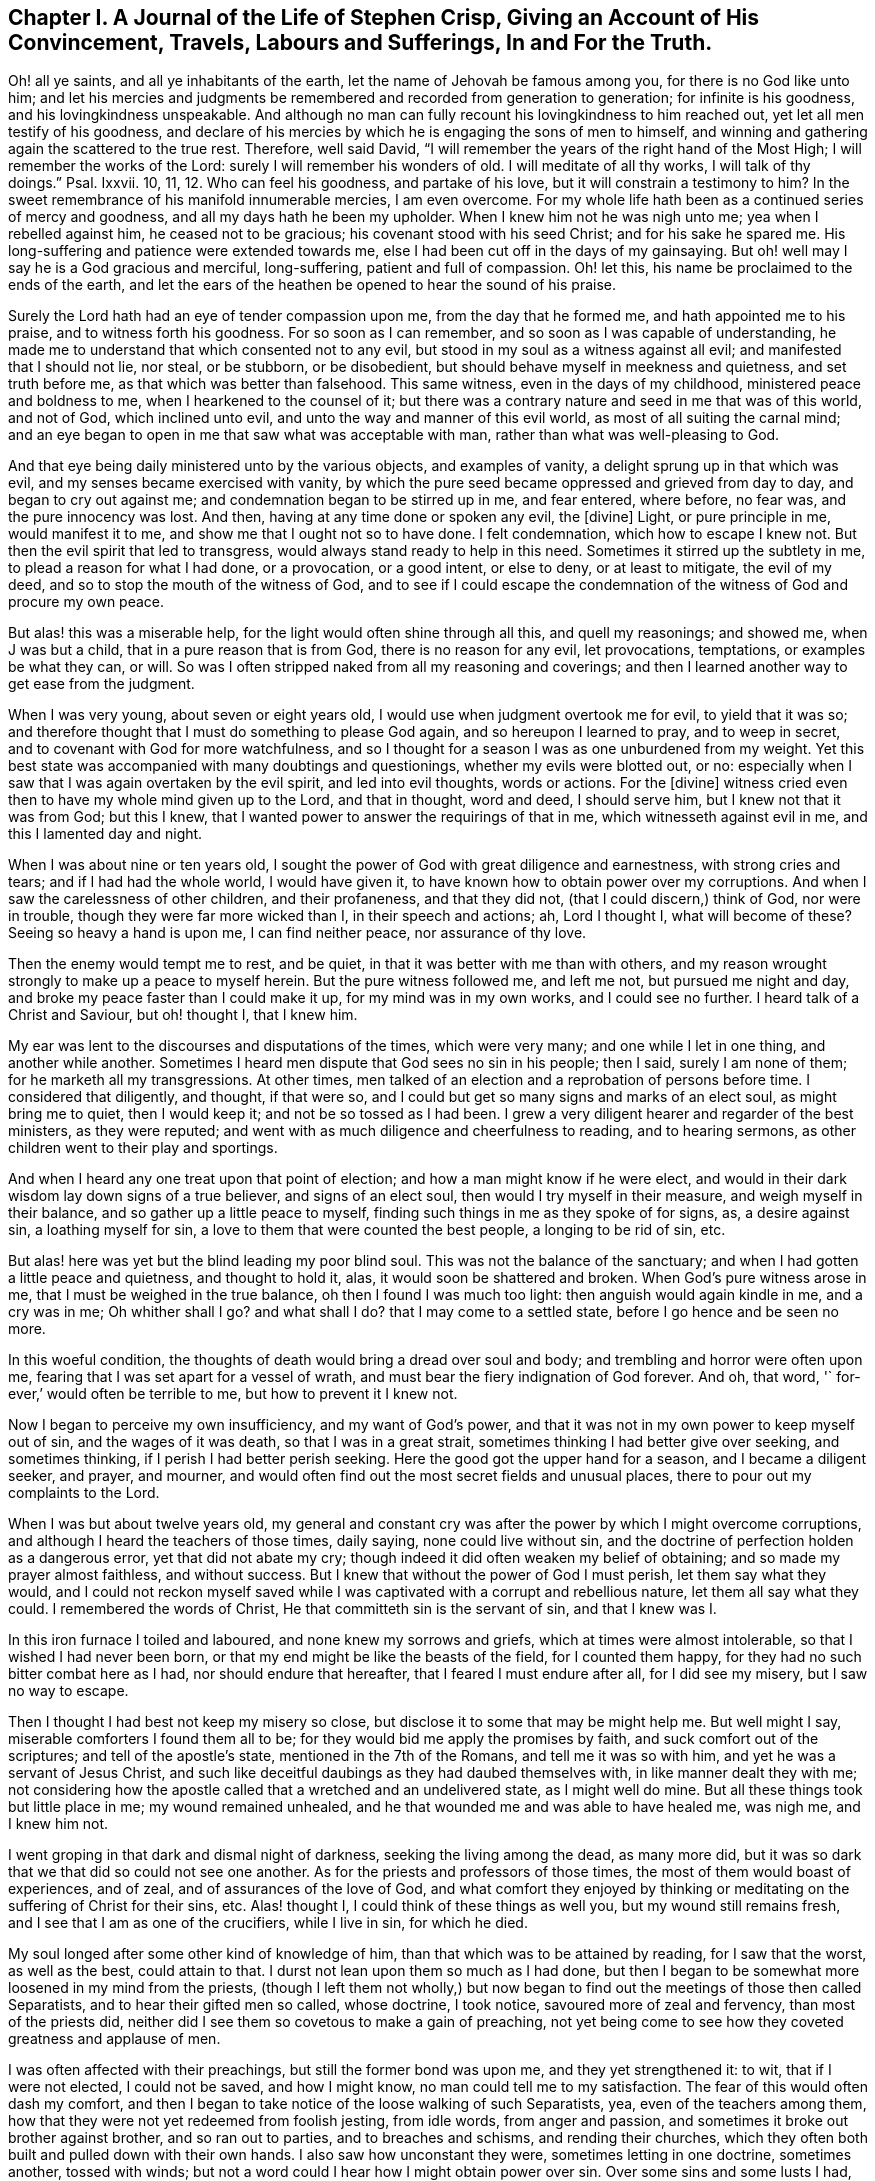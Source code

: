 == Chapter I. A Journal of the Life of Stephen Crisp, Giving an Account of His Convincement, Travels, Labours and Sufferings, In and For the Truth.

Oh! all ye saints, and all ye inhabitants of the earth,
let the name of Jehovah be famous among you, for there is no God like unto him;
and let his mercies and judgments be remembered and recorded from generation to generation;
for infinite is his goodness, and his lovingkindness unspeakable.
And although no man can fully recount his lovingkindness to him reached out,
yet let all men testify of his goodness,
and declare of his mercies by which he is engaging the sons of men to himself,
and winning and gathering again the scattered to the true rest.
Therefore, well said David,
"`I will remember the years of the right hand of the Most High;
I will remember the works of the Lord: surely I will remember his wonders of old.
I will meditate of all thy works, I will talk of thy doings.`"
Psal.
Ixxvii.
10, 11, 12. Who can feel his goodness, and partake of his love,
but it will constrain a testimony to him?
In the sweet remembrance of his manifold innumerable mercies, I am even overcome.
For my whole life hath been as a continued series of mercy and goodness,
and all my days hath he been my upholder.
When I knew him not he was nigh unto me; yea when I rebelled against him,
he ceased not to be gracious; his covenant stood with his seed Christ;
and for his sake he spared me.
His long-suffering and patience were extended towards me,
else I had been cut off in the days of my gainsaying.
But oh! well may I say he is a God gracious and merciful, long-suffering,
patient and full of compassion.
Oh! let this, his name be proclaimed to the ends of the earth,
and let the ears of the heathen be opened to hear the sound of his praise.

Surely the Lord hath had an eye of tender compassion upon me,
from the day that he formed me, and hath appointed me to his praise,
and to witness forth his goodness.
For so soon as I can remember, and so soon as I was capable of understanding,
he made me to understand that which consented not to any evil,
but stood in my soul as a witness against all evil; and manifested that I should not lie,
nor steal, or be stubborn, or be disobedient,
but should behave myself in meekness and quietness, and set truth before me,
as that which was better than falsehood.
This same witness, even in the days of my childhood, ministered peace and boldness to me,
when I hearkened to the counsel of it;
but there was a contrary nature and seed in me that was of this world, and not of God,
which inclined unto evil, and unto the way and manner of this evil world,
as most of all suiting the carnal mind;
and an eye began to open in me that saw what was acceptable with man,
rather than what was well-pleasing to God.

And that eye being daily ministered unto by the various objects, and examples of vanity,
a delight sprung up in that which was evil, and my senses became exercised with vanity,
by which the pure seed became oppressed and grieved from day to day,
and began to cry out against me; and condemnation began to be stirred up in me,
and fear entered, where before, no fear was, and the pure innocency was lost.
And then, having at any time done or spoken any evil, the +++[+++divine]
Light, or pure principle in me, would manifest it to me,
and show me that I ought not so to have done.
I felt condemnation, which how to escape I knew not.
But then the evil spirit that led to transgress,
would always stand ready to help in this need.
Sometimes it stirred up the subtlety in me, to plead a reason for what I had done,
or a provocation, or a good intent, or else to deny, or at least to mitigate,
the evil of my deed, and so to stop the mouth of the witness of God,
and to see if I could escape the condemnation of
the witness of God and procure my own peace.

But alas! this was a miserable help, for the light would often shine through all this,
and quell my reasonings; and showed me, when J was but a child,
that in a pure reason that is from God, there is no reason for any evil,
let provocations, temptations, or examples be what they can, or will.
So was I often stripped naked from all my reasoning and coverings;
and then I learned another way to get ease from the judgment.

When I was very young, about seven or eight years old,
I would use when judgment overtook me for evil, to yield that it was so;
and therefore thought that I must do something to please God again,
and so hereupon I learned to pray, and to weep in secret,
and to covenant with God for more watchfulness,
and so I thought for a season I was as one unburdened from my weight.
Yet this best state was accompanied with many doubtings and questionings,
whether my evils were blotted out, or no:
especially when I saw that I was again overtaken by the evil spirit,
and led into evil thoughts, words or actions.
For the +++[+++divine]
witness cried even then to have my whole mind given up to the Lord, and that in thought,
word and deed, I should serve him, but I knew not that it was from God; but this I knew,
that I wanted power to answer the requirings of that in me,
which witnesseth against evil in me, and this I lamented day and night.

When I was about nine or ten years old,
I sought the power of God with great diligence and earnestness,
with strong cries and tears; and if I had had the whole world, I would have given it,
to have known how to obtain power over my corruptions.
And when I saw the carelessness of other children, and their profaneness,
and that they did not, (that I could discern,) think of God, nor were in trouble,
though they were far more wicked than I, in their speech and actions; ah,
Lord I thought I, what will become of these?
Seeing so heavy a hand is upon me, I can find neither peace, nor assurance of thy love.

Then the enemy would tempt me to rest, and be quiet,
in that it was better with me than with others,
and my reason wrought strongly to make up a peace to myself herein.
But the pure witness followed me, and left me not, but pursued me night and day,
and broke my peace faster than I could make it up, for my mind was in my own works,
and I could see no further.
I heard talk of a Christ and Saviour, but oh! thought I, that I knew him.

My ear was lent to the discourses and disputations of the times, which were very many;
and one while I let in one thing, and another while another.
Sometimes I heard men dispute that God sees no sin in his people; then I said,
surely I am none of them; for he marketh all my transgressions.
At other times, men talked of an election and a reprobation of persons before time.
I considered that diligently, and thought, if that were so,
and I could but get so many signs and marks of an elect soul, as might bring me to quiet,
then I would keep it; and not be so tossed as I had been.
I grew a very diligent hearer and regarder of the best ministers, as they were reputed;
and went with as much diligence and cheerfulness to reading, and to hearing sermons,
as other children went to their play and sportings.

And when I heard any one treat upon that point of election;
and how a man might know if he were elect,
and would in their dark wisdom lay down signs of a true believer,
and signs of an elect soul, then would I try myself in their measure,
and weigh myself in their balance, and so gather up a little peace to myself,
finding such things in me as they spoke of for signs, as, a desire against sin,
a loathing myself for sin, a love to them that were counted the best people,
a longing to be rid of sin, etc.

But alas! here was yet but the blind leading my poor blind soul.
This was not the balance of the sanctuary;
and when I had gotten a little peace and quietness, and thought to hold it, alas,
it would soon be shattered and broken.
When God`'s pure witness arose in me, that I must be weighed in the true balance,
oh then I found I was much too light: then anguish would again kindle in me,
and a cry was in me; Oh whither shall I go?
and what shall I do?
that I may come to a settled state, before I go hence and be seen no more.

In this woeful condition, the thoughts of death would bring a dread over soul and body;
and trembling and horror were often upon me,
fearing that I was set apart for a vessel of wrath,
and must bear the fiery indignation of God forever.
And oh, that word, '` for-ever,`' would often be terrible to me,
but how to prevent it I knew not.

Now I began to perceive my own insufficiency, and my want of God`'s power,
and that it was not in my own power to keep myself out of sin,
and the wages of it was death, so that I was in a great strait,
sometimes thinking I had better give over seeking, and sometimes thinking,
if I perish I had better perish seeking.
Here the good got the upper hand for a season, and I became a diligent seeker,
and prayer, and mourner,
and would often find out the most secret fields and unusual places,
there to pour out my complaints to the Lord.

When I was but about twelve years old,
my general and constant cry was after the power by which I might overcome corruptions,
and although I heard the teachers of those times, daily saying,
none could live without sin, and the doctrine of perfection holden as a dangerous error,
yet that did not abate my cry; though indeed it did often weaken my belief of obtaining;
and so made my prayer almost faithless, and without success.
But I knew that without the power of God I must perish, let them say what they would,
and I could not reckon myself saved while I was captivated
with a corrupt and rebellious nature,
let them all say what they could.
I remembered the words of Christ, He that committeth sin is the servant of sin,
and that I knew was I.

In this iron furnace I toiled and laboured, and none knew my sorrows and griefs,
which at times were almost intolerable, so that I wished I had never been born,
or that my end might be like the beasts of the field, for I counted them happy,
for they had no such bitter combat here as I had, nor should endure that hereafter,
that I feared I must endure after all, for I did see my misery,
but I saw no way to escape.

Then I thought I had best not keep my misery so close,
but disclose it to some that may be might help me.
But well might I say, miserable comforters I found them all to be;
for they would bid me apply the promises by faith,
and suck comfort out of the scriptures; and tell of the apostle`'s state,
mentioned in the 7th of the Romans, and tell me it was so with him,
and yet he was a servant of Jesus Christ,
and such like deceitful daubings as they had daubed themselves with,
in like manner dealt they with me;
not considering how the apostle called that a wretched and an undelivered state,
as I might well do mine.
But all these things took but little place in me; my wound remained unhealed,
and he that wounded me and was able to have healed me, was nigh me, and I knew him not.

I went groping in that dark and dismal night of darkness,
seeking the living among the dead, as many more did,
but it was so dark that we that did so could not see one another.
As for the priests and professors of those times,
the most of them would boast of experiences, and of zeal,
and of assurances of the love of God,
and what comfort they enjoyed by thinking or meditating
on the suffering of Christ for their sins, etc.
Alas! thought I, I could think of these things as well you,
but my wound still remains fresh, and I see that I am as one of the crucifiers,
while I live in sin, for which he died.

My soul longed after some other kind of knowledge of him,
than that which was to be attained by reading, for I saw that the worst,
as well as the best, could attain to that.
I durst not lean upon them so much as I had done,
but then I began to be somewhat more loosened in my mind from the priests,
(though I left them not wholly,) but now began to
find out the meetings of those then called Separatists,
and to hear their gifted men so called, whose doctrine, I took notice,
savoured more of zeal and fervency, than most of the priests did,
neither did I see them so covetous to make a gain of preaching,
not yet being come to see how they coveted greatness and applause of men.

I was often affected with their preachings, but still the former bond was upon me,
and they yet strengthened it: to wit, that if I were not elected, I could not be saved,
and how I might know, no man could tell me to my satisfaction.
The fear of this would often dash my comfort,
and then I began to take notice of the loose walking of such Separatists, yea,
even of the teachers among them,
how that they were not yet redeemed from foolish jesting, from idle words,
from anger and passion, and sometimes it broke out brother against brother,
and so ran out to parties, and to breaches and schisms, and rending their churches,
which they often both built and pulled down with their own hands.
I also saw how unconstant they were, sometimes letting in one doctrine,
sometimes another, tossed with winds;
but not a word could I hear how I might obtain power over sin.
Over some sins and some lusts I had, but over all I had not;
and nothing else would satisfy me.

I began when I was about seventeen or eighteen years of age, to seek yet further,
and hearing of a people that held forth the death of Christ for all men,
I went to hear them, and after some time I came to see that there was more light,
and a clearer understanding of the Scriptures among them, than among the former.
So I began to be conversant with them, and frequent in their meetings,
and came to be established in that belief, that there was a dear Son of hope,
and way or means of salvation prepared for all people,
and none positively by any eternal decree excluded, as by name or person,
but as unbelievers and disobedient.

This ministered comfort a while, and I set myself to believe, and to get faith in Christ,
and to reckon myself a believer, and found it a hard work, even too hard for me,
though I cried aloud many times to have my unbelief helped.
When I saw sin prevail over me, alas! said I,
where is that faith that purifies the heart, and giveth victory; mine is not such.
Then would the pure witness of God arise and testify against me for my sin,
and the more my understanding was enlarged, the sharper was my judgment.
Now it grew so sharp,
that I knew not how to endure it so well as I had done in my childhood.
The rough and rebellious nature being now grown strong,
and I in the prime and strength of my youth,
and seeing how others spent their time in pleasure and vanity,
a secret lust and desire kindled in me to partake of their cup.

Yet for a time I was kept in as with a bit;
and rather took delight to take notice of the varieties of wits and inventions,
that had been in foretime, which I found by books, being much given to reading,
and so gathered many sayings and sentences of wise philosophers and sages,
and in part obtained the knowledge of many ages gone before me;
and these things I thought were as an ornament fitting me for discourse,
and for the company of wise men.
And alas! all this while self stood uncrucified,
and all that was gotten was but sacrificed and offered
up for the obtaining a reputation to self,
which should have been kept in the cross.
Yet this served me a while to feed that unwearied searching, seeking soul of mine withal;
and many things I met with, became as a life unto it for a season,
and I began to bless myself, that my time was no worse spent.

In this time I found two drawings, one strong drawing and enticement was into the world,
wholly to give myself up to the pleasures, delights, and vanities of it:
and another drawing was unto godliness, watchfulness, seriousness, etc.
I, poor man, knew not what to do, as to religion.
I saw divers, and felt a religious inclination in me, as I had done from a child,
and could have been well content to have taken up some form of religion,
but was sorely discouraged,
because I could see none of them hold forth that which I wanted,
either in their life or doctrine, to wit, power over corruptions,
without which I knew religion would be in vain,
and not answer the end for which I should take it up.

So I desisted taking up any form, and kept in the wild field of this world,
and wandered up and down, sometimes to one sort of people, sometimes to another;
taking a sharp inspection into their lives and doctrines, though I confess,
I left my own garden undressed, until many noisome weeds overgrew it.

I began to lose my tenderness of conscience, which I had had,
and began to take pleasure in the company of the wicked,
and in many things to become like them,
and came to be captivated more than ever with mirth and jollity,
I oft would sing when I had cause to howl and mourn, and fell to gaming and pastime,
and presumed upon the mercy of God, and had a secret belief,
that God would one day manifest his power, and bring me out of this state.
I therefore had often a dread upon me, of running so far into wickedness,
as some others did, and was kept from many gross evils that my companions ran into;
and herein was the infinite goodness of the Lord manifest,
which when I came to see with a true eye, it broke my heart; yea,
my heart and soul praiseth the Lord for his mercy, who kept me when I knew him not.
And though provocations and temptations were many, that did attend me,
yet out of divers abominations was I preserved, and I must say and acknowledge,
as the Lord said to Abimelech, it was the Lord that preserved or kept me.

This kind of course of life went on for a season, about two or three years,
until a weariness came upon me thereby.
Many times in the very midst of all my mirth,
the hand of the Lord would be heavy upon me,
and his righteous judgment would kindle in me, and put a stop to my course,
and then would I lament me in secret,
and sometimes complain to others of my sore captivity and slavery to sin,
and often would I be arguing,
and conferring with them that were counted experienced Christians,
how peace and assurance might be attained.
Some would say by reading and applying promises,
but that way I had tried so often and so long, that it took now but little with me,
for I saw I was in another state than that unto which the promises were made.
Others said the only way was to be obedient to the
commands and ordinances of Jesus Christ,
and to be conformable to the primitive saints, in walking in church order and communion,
where every one had the strength of many,
and all the church bound to watch over every member.

To these counsellors I hearkened, and was willing to do any thing, to find the power,
and reproach should not keep me back.
So I took up that ordinance, as they called it, of water baptism,
expecting then to have found power more than before.
My will wrought strongly to bridle and keep down that airy part and sinful nature,
and for a season strove to uphold and maintain myself to be in a better state than before,
though the virtue that should sanctify and wash me I did not feel, my mind being abroad,
and the reasons that kept me were not the operation of the pure love of God in my heart,
and his grace prevailing in me, to teach me,
but rather an eye to the reputation of my religion,
and that I might not seem to have run and acted all in vain.

These reasons held but for a season, before the temptation grew too strong for my will,
and the devil entered his own grounds,
and prevailed upon me and led me captive into sin and evil,
and drew me into vain company and vain sports, and delights,
and pastimes again as before.
Then I sufficiently saw I wanted what I wanted before, and had grasped but at a shadow,
and catched nothing but wind, and that my baptism was short of John`'s,
who did indeed baptize with a baptism of repentance, and prepared the way of the Lord,
and made his path straight.
But mine did not so much, and therefore was much more short of the baptism of Christ,
in which the fire was to be found, that should burn up what was offensive to God,
and grieved his Holy Spirit, and then fill me with his Spirit,
which takes delight in nothing that is corrupt.

This baptism I saw was wanting, and therefore a dissatisfaction began to grow up in me,
both of myself, and of my way; and I testified unto the elders, so called, of the church,
that God would shortly overturn all our worships and religions,
which stood in outward and carnal things,
and would make known some way a-top of them all, that should stand forever.
When they inquired what that way should be, I confessed I knew not,
but waited to see what it might be.

About those days many exercised themselves in talking
and discoursing of a people called Quakers,
after whom I listened, but though I hearkened with great diligence,
I could hear no good report of them, but much harm,
and many false and wicked lies were cast upon them; only this I took notice of,
that they suffered cruel mockings, and grievous sufferings patiently, I did expect,
that when the way of God was made manifest, it would be hated and persecuted;
yet I thought that should not at all deter or affright me from owning it,
and walking in it if once I knew it.
But forasmuch as I heard they held perfection in this life,
that was a thing the old wisdom of the serpent could not reach or join with,
but I reasoned against it strongly,
in that dark fallen wisdom in which many are still fighting for sin,
which is the devil`'s host, whom I now see to be no better than the host of Magog,
fighting against the Lamb, and his innocent life, saying in their hearts,
rule thou in heaven if thou wilt, for on earth thou shalt have no place; no,
not one soul to bear rule and sovereignty over.
I can but pity thousands who are fighting the devil`'s quarrels in this matter,
but having faithfully laboured with them in my generation,
I leave them that are wilful and stubborn opposers,
who will in nowise receive that which is perfect in this life,
to receive the wages of imperfection in the life to come.

But I say, in this same fallen wisdom did I reason divers ways, too many now to name,
against the truth, the fame whereof I had heard as the scripture speaks,
while I was in death and in the way of destruction.
But a messenger of this truth I had not seen, but longed much to see one,
wishing night and day, that our parts might be visited by them,
as I had heard others were.
At last the Lord sent his faithful servant and messenger of his everlasting gospel,
James Parnell, to our town of Colchester, about the fourth month, 1655,
and in the twenty-seventh year of my age,
who came in the name and power of the Most High God,
in which he turned many to righteousness, both there and in other countries before,
of whom some remain, and many are fallen asleep.

When I saw this man, being but a youth, and knew not the power or spirit that was in him,
I thought to withstand him, and began to query and seek discourse with him;
but I quickly came to feel +++[+++that]
the spirit of sound judgment was in him, and the witness of God arose in me,
and testified to his judgment, and signified I must own it; it being just and true.
On the same day and hour I testified,
that all our rods of profession would be lost or devoured by his rod,
alluding to that of Moses and the magicians of Egypt,
which is and shall certainly come to pass.
That day I went to a meeting, and heard him declare the everlasting gospel,
in the name and authority of the Lord,
which I could not with all my wisdom and knowledge withstand,
but was constrained to own and confess unto the truth.

Here at the very first of my convincement did the enemy of my soul make trial to slay me,
and that after this manner, that seeing my wisdom and reason were overcome by the truth,
I could not therewith withstand it, therefore I received the truth,
and held it in the same part with which I withstood it,
and defended it with the same wisdom by which I resisted it,
and so was yet a stranger to the cross that was to crucify me;
and was at liberty in the discoursative spirit,
to lay out my wits and parts for the truth.
But I soon felt my sacrifice (though I offered the
best my earth would afford,) was not accepted,
but something else was still called for.
A cry was in me which called to judgment, and the earth that had long covered her slain,
began to be moved, but not yet removed out of its place,
and great were the strugglings of my thoughts,
and a great desire kindled in me how I might comprehend the truth in my understanding,
as I had done the doctrines and principles of other religions.
But all my labour therein was to no purpose,
for a death was determined upon that wisdom from the Lord.
So I saw my labour in vain,
my fishing could catch nothing all that night while I wrought in the dark,
and had not the guidance of the light.

In this state I continued a month or two,
but then a swift sword was drawn against that wisdom and comprehending mind,
and a strong hand gave the stroke, and I was hewn down like a tall cedar,
that at once comes down to the ground.

But then, oh the woe, misery and calamity that opened upon me!
Yea, even the gates of hell and destruction stood open,
and { saw myself nigh falling thereinto, my hope and faith, and all fled from me,
I had no prop left me to rest upon.
The tongue that was as a river, was now like a dry desert; the eye that would,
or at least desired to see everything, was now so blind,
that I could see nothing certainly, but my present undone and miserable state.
Oh! then I cried out in the bitterness of my soul,
what hath all my profession profited me?
I am poor and blind, and naked, who thought I had been rich and well adorned.
Then saw I the well favoured harlot stript, and brought into remembrance before God;
and her judgment was come, and how to escape the fire of the vengeance which broke forth,
I knew not.
Oh, how doleful were my nights, and sorrowful were my days!
My delights withered even in wife and children, and in all things,
and the glory of the whole world passed away like a scroll that is burnt with fire,
and I saw nothing left in the whole world to give me any comfort.
My sun lost her light, and my moon was darkened, and the stars of my course were fallen,
that I knew not how to direct my way,
but was as one forsaken in a howling desert in the darkest night.

When I saw what God had done, (for I believed it was his doing,) I was ready to cry,
I am forsaken forever, and never was sorrow like mine, my wound is incurable,
and my sickness none can heal.
Alas! my tongue or pen cannot express the sorrows
of those days in which I sat me down in silence,
fear and astonishment, and was encompassed with sorrow and darkness.
I knew none to make my moan unto.
I heard of joy and salvation,
but could scarcely think that ever I should be a partaker of it,
I still wanting that living faith, which the apostle said, was of the operation of God,
who raised up Jesus, the true seed,
which seed I still felt groaning in meto be delivered from the burden of sin,
and from the oppression of the carnal mind.

After long travail, strong cries, and many bitter tears and groans,
I found a little hope springing in me,
that the Lord in his own time would bring forth his seed, even his elect seed,
the seed of his covenant, to rule in me.
This was given me at a time when the sense of my own unworthiness
had so overwhelmed me in sorrow and anguish,
that I thought myself unworthy of any of the creatures;
forasmuch as I was out of the covenant of God,
and hereupon was tempted to deny myself of them.
Then did the hope of the resurrection of the just spring in me,
and I was taught to wait on God, and to eat and drink in fear and watchfulness,
showing forth the Lord`'s death till he should come to be raised to live and reign in me.
Then I waited as one that had hope that God would be gracious to me;
yet something in me would fain have known the time how long it should be,
but a faithful cry was in me, which called that to death.

Upon a time being weary of my thoughts in the meeting of God`'s people,
I thought none was like me,
and it was but in vain to sit there with such a wandering mind as mine was,
which though I laboured to stay it, yet could not as I would.
At length, I thought to go forth, and as I was going, the Lord thundered through me,
saying, that which is weary must die.
So I turned to my seat and waited in the belief of God,
for the death of that part which was weary of the work of God,
and grew more diligent in seeking death, that I might be baptized for the dead;
and that I might know how to put off the old man with his deeds and words,
and imaginations, his fashions and customs, his friendship and wisdom,
and all that appertained to him, and the cross of Christ was laid upon me, and I bore it.

As I came willingly to take it up, I found it to be to me,
that thing which I had sought from my childhood, even the power of God; for by it,
I was crucified to the world, and it to me, which nothing else could ever do.
But oh, how glad was my soul when I had found the way to slay my soul`'s enemies.
Oh, the secret joy that was in me in the midst of all
my conflicts and combats I had this confidence,
if I but take up the cross, I shall obtain victory,
for that is the power of God through faith to salvation,
and as I have found it so in some things, so I shall do in all in due time.
Then the reproach of the gospel became joyous to me;
though in those days it was very cruel and grievous to flesh and blood,
yet I despised it, and that for the joy that was now set before me,
of which I had some hope I should in time be made a partaker, if I abode faithful.
It was my great care night and day,
to keep so low and out of the workings of my own will,
that +++[+++ might discern the mind of God, and do it,
though in never so great a cross to my own.

Yet the enemy of my soul followed me close and very secretly,
and taking notice how willing I was to obey the Lord,
he strove to gel up into the seat of God, and to move as an angel of light, to betray me,
and to lead me into something that was like the service of God.
Many sore conflicts did I meet withal before I was able in all things
to distinguish between the workings of the true spirit and power,
from that which was but transformed.
But forasmuch as I had now surely tasted of the love and goodness of God,
I trusted in him, and committed the keeping of my soul unto him in singleness of heart.
Manifold and daily were his deliverances made known to me,
beyond all recount or remembrance of man, for which, oh my soul,
praise thou the Lord forever, who cared for thee in thy infancy,
and kept thee in the days of thy distress.

The more I came to feel and perceive the love of God,
and his goodness to flow forth upon me,
the more was I humbled and bowed in my mind to serve him,
and to serve the least of his people among whom I walked.
As the word of wisdom began to spring in me, and the knowledge of God grew,
so I became as a counsellor of them that were tempted in like manner as I had been,
yet was kept so low that I waited to receive counsel daily from God,
and from those that were over me in the Lord, and were in Christ before me,
against whom I never rebelled, nor was stubborn.
But the more I was kept in subjection myself,
the more subject were evil spirits made to me,
and the more I was enabled to help the weak and feeble ones;
so the eyes of many came to be upon me, as one with whom counsel and understanding,
in some measure were.

The church of God in those days increased, and my care daily increased,
and the weight of things relating both to the outward
and inward condition of poor Friends came upon me,
and being called of God and his people to take the care of the poor,
and to relieve their necessities as I did see occasion,
I did it faithfully for divers years, with diligence and much tenderness,
exhorting and reproving any that were slothful, and encouraging them that were diligent,
putting a difference according to the wisdom given me of God,
and still minding my own state and condition,
and seeking the honour that comes from God only.
A cry was in me to keep on my spiritual armour,
for all enemies were not yet put under my feet, so I kept my watch,
not knowing well where the enemy might appear,
but after a while I found his appearance once more to be very sharp,
and that upon this occasion.

About the year 1659, I often felt the aboundings of the love of God in my heart,
and a cry to stand given up to his will, which I thought I was,
not knowing or foreseeing what the Lord was intending to do with me.
But his eye saw further than mine.
His love and tenderness, and bowels of compassion wrought so in me,
that it extended even to all men on the whole face of the earth,
so that I cried in spirit, oh that all men knew thee and thy goodness!
And upon a time, as I was waiting upon the Lord, his word arose in me,
and commanded me to forsake and part with my dear wife and children, father and mother,
and to go and bear witness to his name in Scotland, to that high professing nation.
But when that came to pass I found all enemies were not slain indeed; for the strivings,
strugglings, reasonings and disputings against the command of God, that I then met with,
cannot be told or numbered.
Oh! how I would have pleaded my own inability, the care of my family,
my service in that particular meeting, and many more things,
and all that I might have been excused from this one thing which was come upon me,
that I thought not of, or looked not for.

After many reasonings, days and weeks by myself,
I thought it best to speak of it to some of the faithful
elders and ministers of the everlasting gospel;
not knowing but they might discourage me, and something there was that hoped it,
but contrarily they encouraged me, and laid it upon me to be faithful.
Then I gave up, and acquainted my dear wife therewith, which began me a new exercise,
the enemy working in her strongly to stop me.
But in much patience was I kept, and in quietness,
and went and visited Friends`' meetings about Essex, and part of Suffolk,
chiefly to see them, and to take my leave of them.
In some meetings the Lord would open my mouth in a few words to the refreshing of Friends,
but I rather chose silence, when I might so.

The winter drew nigh, and something would have deferred +++[+++my journey]
till next summer.
But the Lord showed me it must not be my time, but his time.
Then I would have gone by sea, but the Lord with-stood me, and showed me,
it must not be my way, but his way; and if I would be obedient he would be with me,
and prosper my journey, otherwise his hand would strike me.
So I gave up all, and with pretty much cheerfulness at last I obeyed,
and about the end of the seventh month went forth, and visited the churches of Christ.

As I went along in Lincolnshire and Yorkshire,
I quickly perceived the Lord was with me more than at other times,
and my journey became joyful, and the more, in that though I was but weak, poor and low,
yet God gave me acceptance among the ciders of his people,
and in every place my testimony was owned,
and divers were convinced of the everlasting truth.
Then I marvelled, and said.
Lord, the glory alone belongs to thee,
for thou hast wrought wonders for thy name`'s sake, and for thy holy seed`'s sake.

I got into Scotland in the ninth month, that year,
and travelled to and fro that winter on foot with cheerfulness.
Many straits and difficulties attended me, which I forbear to mention,
it being the time of the motion of the English and Scottish armies,
upon which came the revolution of government,
and the bringing back King Charles the Second into England.
About the eleventh or twelfth month I returned and travelled into the west to Westmoreland,
part of Lancashire, and so to the southward, and in about five or six months time,
was by the good hand of God brought home to my wife and children, and relations;
in all my journey being sweetly accompanied with the presence of the Lord,
and his power often filled my earthen vessel and made my cup to overflow:
praises forever be to his name, saith my soul.

In all my journey I lacked not anything that was good for me,
but as it was my care in singleness to serve the Lord,
so was the tender care of the Lord over me,
and he supplied me with whatever was needful in my journey,
yet all along a secret hope did live in me,
that when the present journey should be accomplished,
I should be freed from this service, and have liberty to return to my calling and family,
but contrarily it proved.
For when I had been at home a few days, it lay upon me to go up to London,
to visit the brethren and church of God there,
I went in great fear and dread of God into that city;
and having continued there a few days,
departed northward again at the commandment of the Lord,
and found my way prosperous wherever I went,
and great encouragement did I daily receive from the Lord, who blessed my labour of love,
that besides the peace and joy I felt in myself,
I say the effect of my labour and travail of my soul in divers places,
made manifest by divers being turned from darkness to light,
and from serving the devil`'s power unto the power of God.
But still trials attended me and a prison became my portion,
nigh two hundred miles from home,
and great and grievous threatenings were breathed out against me,
and the same spirit which wrought in the persecutors, both in their cruelty and subtlety,
strove to work in me also.

But I cried to the Lord, and he helped me, and my faith failed me not,
but I fulfilled my service and testimony; and at length was delivered,
and several thousands more, by a public proclamation from the king.
I then returned to my own house, after about eight months`' absence,
and my heart was set to serve the Lord, who had been good unto me.
Yet this hope of being freed from this kind of service, lived long in me,
for I found the work every day more weighty than other,
many false spirits rising up and transforming themselves into the likeness of truth,
yet were enemies to the life of truth, which were the worst enemies of all.
I saw that Zion`'s enemy, that could no other way prevail,
was now trying if by a false pretence of holiness and obedience,
he could deceive and beguile the simple.
But I cried to God to give me a discerning heart,
and an understanding to comprehend the snare of the enemy,
and that I might be a help to the weak, and he did so.

I saw the foundation struck at by the enemy,
and I grew zealous for the Lord and his house,
and testified freely against the secret deceits of the enemy; but,
this occasioned me yet more exercise and sorrow too;
divers who saw not the depths of the workings of Satan,
judging my zeal and fervency against that contradictious spirit to be needless.
But in meekness and patience, the Lord kept me out of the warring and striving mind,
for I dare not strike them whom I knew to be my fellow servants,
but them that pretended to be so, and yet served and promoted another interest.
Them I often wounded with the weapon God had given,
and they that came to love the judgment, were healed,
but many perished in their rebellion and stubbornness.
The Lord arose and blasted the work of the enemy,
and opened the eyes of many that were darkened,
and they came to see the end of that which had been the troubler of Israel, and peace,
unity and true love were restored in all our borders.
Then was my joy full, and my cup did overflow with praises and thankfulness to God,
who had had regard for his heritage and people,
and had delivered them from the devices of the wicked one.

My soul grew daily in love with Zion,
and there was nothing in all the world so desirable to me as the prosperity of the gospel,
and the spreading and publishing his name and truth through the earth.
This love constrained me to travel with great diligence from country to country,
to make known what God had done for my soul, and to publish the day of the Lord; yea,
the day of redemption in which the captivity of the
spiritual Israel should be brought back,
which did prove glad tidings unto many, who received the report and believed it.
They came to behold the revelation of the holy powerful arm of God,
to their souls satisfaction.
In most parts of England where I travelled, I found a daily adding to the church,
such as were like to be saved; and hereupon my joy increased,
and I began to be more freely given up to the work and service of God,
and to the ministry of the gospel.

About the year 1663, I was moved to cross the seas,
and to visit the seed of God in the Low Countries, which I did with cheerfulness;
and though in an unknown land, and with an unknown speech,
yet by an interpreter sometimes, and sometimes in my own tongue,
I declared the truth to the refreshing of many, and to the bringing back some from error;
and having accomplished, that visit, I returned in peace to England.
After awhile, being required of God, I again went down into the north country,
and labouring in the word and doctrine with great diligence and fervency, along,
or near unto, the sea-coast, and so down to Newcastle, and something beyond.
Being led by the Spirit, I came back again another way more eastward through the land,
and found all the way the plant of God`'s renown flourishing and growing,
meetings enlarged, and the hearts of Friends enlarged in love to me and mine to them.

Being returned, a great weight came upon me concerning the great city of London,
greater than ever before.
I went up full of might and power, and did daily,
as the Lord opened my mouth and ordered me,
warn them of the abominations and wickedness that ran down among them like a stream,
and declared the judgments of God at hand upon them, for their great wickedness,
which followed speedily both by war and fire, and many more calamities.

After this, about 1667, it was required of me again to go into Holland,
and my dear companion, Josiah Coale, went with me; and we travelled to and fro,
and visited the churches about three months and returned.
I went again into the north of England,
my heart being abundantly drawn out towards the noble seed of God in those parts,
and my love and tenderness of heart towards them, made all travel and labour,
and perils easy;
because I still saw the tender plants of my heavenly
Father in a thriving and growing way or condition,
I felt the virtue of life daily springing in me,
which was given me to water the heritage and garden of God with.
So soon as I was clear, I returned,
having more and more still the care of the church of God coming upon me,
which constrained me to diligence, and to be as swift as I might be,
that so I might be as serviceable as possible in my generation,
and might keep myself clear of the blood of all men,
which I found to be no easy or slight work.

Being safely returned, and finding the presence and power of the Lord,
yet leading me to and fro from country to country, unto which I was obedient,
not of constraint now, but of '`a willing; mind; counting his service a freedom,
feeling myself freed from the cares of this life,
having now learned to cast all my care upon him.
After a year or two years travel thus in England,
the Lord laid yet more of the weight and care of the affairs
of his people in the Low Countries upon me,
and I found a drawing towards them; and in the year 1669,
I went over and visited the meetings, obtained divers new meetings,
and they set up a men`'s meeting among them,
to see to the good ordering and governing of the affairs relating to Truth and Friends.

This time did it please the Lord to open my understanding abundantly,
that I began to declare in their own tongue the things
that God had committed unto me to minister;
and several received the everlasting gospel, and were brought to feel the power of God,
by which they are saved from the world, and the polluted ways therein.
Travelling in those provinces of Holland, Friesland, and Groningen, etc.,
I was moved to pass into Germany, to which I gave up in the fourth month that same year;
and by the way met with many perils and dangers, by reason of the horrible darkness,
popery, cruelty and superstitions of those lands and dominions through which I travelled.
Sometimes it was as if my life were in my hands, to offer up for my testimony;
but the Lord preserved me, and brought,
me upon the fourteenth day of that month to Krisheim near Worms,
where I found divers who had received the everlasting Truth,
and had stood in a testimony for God about ten years,
in great sufferings and tribulations, who received me as a servant of God;
and my testimony was as a dew upon the tender grass unto them.
I had five good meetings among them, and divers heard the Truth,
and several were reached and convinced, and Friends established in the faith.

It was also just in an hour of temptation and time of trial among them,
that the Lord had cast me there; for the prince of that land, called the palsgrave,
had imposed a fine upon them for their meetings, to wit,
four rix dollars the year for each family, which they, tor conscience sake, not paying,
he sent an order to take the value in goods.
Whereupon his unreasonable executioners came and took away the treble value,
but they suffered the spoiling of their goods with great joy and gladness,
and counted it a happiness that they were counted worthy to suffer for his name`'s sake,
who had called them to the knowledge of his blessed Truth,
and to bear a testimony in that dark desert, to the light of the Lord Jesus.

I went to Heidelburgh to the prince of that land, and had a good opportunity with him,
and laid before him the danger of his proceeding on in persecution.
He heard me with a great deal of friendliness, and discoursed things at large with me,
and in several things promised it should be better, as it did also after come to pass.
Having finished that service in Germany, I returned,
and being come into the Low Country again, I went to Groningen,
where divers had believed in the name of Jesus, the light of the world,
whom when I had visited in the power of God, and strengthened in the faith, I left,
and returned through Friesland to Amsterdam, where,
by reason of my now speaking in their own language, meetings grew exceeding great,
and many strangers came flocking in, and a great openness I found in the country.

Being necessitated of the Lord to come for England,
I left them to the Word of the grace which they had received of God,
which was able to keep them; and came over into England in the latter end of the year,
and went towards London, in order to visit the churches in the western parts of England,
whose faces in the outward, I had never seen, though long desired it.
Passing from London, I went through Berkshire and Wiltshire,
having had many precious meetings with the Lord`'s people, I came to Bristol,
where I found a people, among whom my soul was greatly refreshed.
I stayed with them about a week or nine days, and in a true sense of the Eternal Power,
in which the true fellowship always stood, we took leave one of another.

I travelled that winter with my companion in the gospel, Samuel Cater,
through Somersetshire, Devonshire and Cornwall, to the Landsend of England,
visiting the churches in those parts to our mutual comfort.
I returned by Plymouth, visiting the south seacoast even unto Portsmouth,
then coming through Hampshire and Surrey, came to London, and so to Colchester again,
to the gladdening the hearts of God`'s heritage in that place,
many of whom have with me many a time rejoiced and
given thanks to him that liveth and reigneth forever,
for my preservation through all perils and dangers,
and the multitudes of deliverances of which I was daily made partaker.

Being moved of the Lord, I appointed a meeting at a place called Chelmandiston,
where divers had received the truth and testimony of God through me his servant.
There a priest, who two years before betrayed me to the ruler, and got me into prison;
now procured a warrant to have me cast into prison, and I was so in the First month,
1670, in Ipswich jail.
Being committed to the said jail for being at a conventicle,
(so called,) upon the statute of the 14th of king Charles, which saith,
"`If a person be convicted of a conventicle,
he shall pay a sum of money not exceeding five pounds, or lie in prison some time,
not exceeding three months;`" and the judge of assizes,
R+++.+++ Rainsford in his haste and passion, not regarding the law, but his own will,
committed me to lie in jail until I would pay five pounds;
and afterward being convinced of his error,
he wrote an order for my release at three months end.

I being released, was drawn forth in the love of God,
again to cross the seas about the fifth month, 1670,
and went to Holland to visit the remnant there that had believed,
and to strengthen their faith,
and for some weeks preached the gospel in divers cities unto the inhabitants and strangers,
who came in great numbers ofttimes to meetings,
hearing there was one that spake in their own language.
Many were reached, and some overcome by the power of Truth;
and the hand of the Lord was with me in a blessed manner,
to the refreshing my soul and filling my vessel,
and the overflowings of my cup made many glad.

Then about the seventh month, it arose in me to travel eastward,
and to visit those dismal dark countries in the lower parts of Germany,
and the borders of Denmark and Sweden, where the Lutheran religion bears sway,
and darkness and wickedness in the strength of it therewith.
Oh! the weight and burden I felt many times,
as I travelled through their towns and cities, where it might well be said,
none did good, none considered their ways,
and none thought upon the name of the Lord as they ought to do;
but all manner of wickedness abounded.
I and my companion, Peter Hendricks, were as signs and wonders,
because our manner and conversation,
our words and discourses carried nothing but judgment to them,
and sometimes we gave them books and papers of Friends, and left with them.
Though the rage of many kindled against us, yet the Lord made way for us,
and we had a safe and prosperous voyage, and came to Hamburg,
and had a meeting upon a firstday with those there that were convinced.

Then we went down into the dukedom of Holstein, belonging to the kingdom of Denmark;
and having travelled two days journey, about seventy English miles from Hamburg,
we came to Frederickstadt,
where we found the brethren met together to wait upon the Lord,
upon the fourth-day of the week, who received us joyfully.
We sat down and were refreshed in the fellowship of that
blessed gospel which is ordained for a blessing to all nations,
tongues, and kindreds, who believe and obey it.
After that we gave forth a meeting publicly in the city, to be on the sixth-day,
unto which many of the city came, and particularly,
the chief magistrate and the messenger or sergeant of the city,
and the power of God was much manifest among us,
and much brokenness there was among the people,
and they received the doctrine of Truth with much love and tenderness.

On the first-day of the week, in the morning,
we had a meeting again with the brethren and such as were convinced,
and a great openness was among us from the Lord;
and in the afternoon we had another public meeting,
at which were about an hundred people, and every one`'s mouth stopped;
and though liberty was given for objection, yet none was made.

These things troubled the minds of some professors and teachers,
who had enmity in their hearts against the Truth,
insomuch that two of them came towards evening and desired a dispute with me,
which being granted, about forty or fifty persons came in to hear.
For an hour or two, we spake together, and the power of God was over them,
and they were divided between themselves, which when the most moderate saw, he went away,
and the other, to wit, one Eppinghooft, stayed till he made his folly manifest,
to the most that were in the room, in particulars too large here to relate.
So Truth stood over them, and the city was in a tender, cool and loving frame,
and divers were added to the church, and to the faith which saveth.
The city hath remained in such a frame ever since,
and hath been visited by divers brethren, as Thomas Green and William Penn,
who have had good meetings amongst them to their mutual refreshment.

On the second-day of the week, we met together early in the morning,
and committed each other to God, with prayer and supplication;
and they accompanied us to the Jider, which runneth by the city,
and there we parted in that love which never changeth,
and set our faces again towards Hamburg, whither we came safely the next day.
After we had visited Friends there, we took boat and came over the Elbe,
and by wagon came to Bremen, where we left several books.
We passed back to Oldenburgh, and so to Embden, where being upon a first-day of the week,
it lay upon me to go to an assembly of the ministers,
(a kind of baptists,) where after one Hert Jansen had preached,
and the prayer time was over, (for they speak no words in prayer,
but all kneel down and are silent,
every one praying in his own mind as seemeth good to him,) I say, after that,
I stood forth and spake in the Dutch tongue about half an hour,
exhorting them to come to God`'s witness, that they might feel judgment set up in them,
to cleanse them, and to prepare them for the Lord, etc.

After this the preacher stood up again and vindicated
and maintained by scripture what I had said,
exhorting them to receive my exhortation.
The same evening divers people came together at the house of one Remeikie, a poor maid,
who had neither hands nor feet, a devout woman who sought after the way of God,
and received us gladly to her house.
I was moved to declare the truth of God among them;
and after that we had some words by way of dispute and parted lovingly.

The next day divers of them came again to us and kept us company;
and about mid-day we parted very friendly,
and I with my companion took shipping for Delfe-Siele, and so came to Groningen,
and had a meeting with Friends to our mutual refreshment.
Thence we came to Lea Warden,
where the Friesland lords had a law to put Quakers in the Bridewell for five years,
that should dare to come into their province of Friesland,
by which law they had taken three Friends of Amsterdam, and put them in prison,
and made an order that no Quakers should go in to visit them.
When I understood this, the zeal and love of God sprung in my heart,
and set me over them and their wicked law,
and I took a pen and wrote to their lord president,
and told them they had done worse than heathens;
and seeing they had made a law to imprison all Quakers, there was I and two more with me,
who were come to visit the prisoners, and desired liberty so to do:
for we feared God more than them and their law,
and were come to fulfill our Christian duty to our brethren,
whom they had so unjustly cast into prison.
The president carried the letter to the council, but the Lord limited them,
and they let it pass by and did not lay hands on us.
We appointed a meeting in the city, and having tarried there several days,
we came to Workum, and took shipping for Amsterdam,
and came there on the first-day morning, about the beginning of the ninth month.

Being come again to Friends in Holland,
we had many precious meetings together in divers cities, Alkmaer, Haerlem, Rotterdam, etc.
A young man having heard in Switzerland where he lived,
that he had a brother in Holland turned Quaker; in his zeal came down,
thinking to turn him, but the Truth prevailed u]!on him,
the first and second days he heard it declared, so that he owned it,
and became obedient to the cross, the first week he was there,
to the great comfort of Friends, and most of all, of his brother.

I having travelled through the meetings and visited Friends;
in the tenth month I committed them to the Lord, and to the Word of his grace,
and returned again to England, and went to and fro visiting the churches in London,
and in divers parts of the nation for three or four months.
At which time, I understood that divers exalted spirits were gotten up,
among them that had believed in Friesland,
who began to set forth strange doctrine among Friends,
and sought to unsettle the minds of them that had newly received the faith among them,
and had begun to seduce them from their meetings, and to wait upon,
and to mind strange notions and imaginations,
which hath been the ruin of many in former ages, who were not grown to a discerning.

So the zeal of God moved in me against that spirit,
and the love to the tender seed drew me again over the seas,
which was of great service to Friends and the Truth.
I laboured greatly to inform the minds of Friends, of the depths of that ranting spirit,
and whither it would lead and where it would centre;
I having had long experience of it here in England.
The +++[+++Lord`'s]
power arose among Friends, and they began to note such as were disorderly and unruly,
and to call them to an account, and took great labour and pains with them,
to regain and recover them out of the snare of the devil,
making many journies and visits to them, which proved not ineffectual,
divers being helped and brought back.
Howbeit, some were hardened and waxed worse and worse,
and turned against the power of God into enmity and opposition against Friends;
so that a necessity was upon Friends to clear themselves and the Truth,
of them and their evil works; and the more,
because we saw that the mind in which they were so vainly puffed up, was fleshly,
as afterward appeared.
So Friends called them to their general men`'s meeting, but they refused to come;
then Friends journeyed to them time after time, to warn them,
and to exhort them to turn again to the Truth which they were fallen from;
but when no counsel would take place with several of them,
Friends put out a paper against them for the clearing the Truth.

After these things I came to England again in the fourth month, 1671,
and travelled through several counties, being much rejoiced to see the peace,
unity and courage,
that were among the people of God after the sore persecution that had been among them.
Passing up to London, and back again to Colchester,
where having a sore sickness nigh unto death in appearance,
it came upon me to go into the north country to visit
the churches in Yorkshire and Bishopric,
etc. where I had not been for three or four years,
by reason of my being much beyond the seas.
The love of the Lord abounded in my heart unto those dear Friends northward;
and I was pressed in spirit till I had cleared myself
of all things that lay upon me in my own country.
And upon the Hist of the eighth month, I took my journey forward,
and going through the Isle of Ely, found dear Samuel Cater,
who was pressed in spirit to visit Friends in Scotland,
and so became my companion as far as Newcastle.

Through several places we travelled, to the refreshment of ourselves, and many more;
and the Lord delivered us out of the hands of the ungodly informers,
who were then very brief throughout the nation,
upon the account of the new act which was made to fine us, for speaking in meetings,
twenty pounds the first time, and forty pounds each time after.
This law made them greedy in all parts, but in all places they were,
through the wisdom and power of God frustrated, and though the winter was very sharp,
and my body now through much affliction very weak,
yet was I marvellously supported through that journey;
and having parted with my honest companion at Newcastle,
I turned westward and came southward another way than I went; and so to London again,
where having visited Friends, I returned to my outward habitation again at Colchester,
to the joy of my poor wife and Friends,
who had longings for my return as I had again to see their faces,
which desires the Lord to our comfort answered, about the twelfth month, 1671.

Having continued visiting Friends to and fro, the forepart of the year;
about midsummer I took shipping for the Low Countries again, to visit the flock of God,
where I laboured and travelled about three months in Holland and Friesland,
in the time of that great consternation and confusion that was upon them,
by reason of the great and sudden progress the king of France made upon the United Provinces.
Howbeit, the foundations of their pomp,
power and glory were then shaken and ready to be overturned.
Yet I saw the foundation of Satan`'s kingdom stand very fast among them,
and the people instead of turning to the Lord by unfeigned repentance,
grew worse and worse, and debauched themselves more than ordinary by drinking,
gaming and sporting, and the burden thereof came upon me,
and I was made to cry out against them in the power of the Most High,
and warn them to repent, and put away every man the evil of his doings.
I wrote down the counsel of the Lord as it was manifest in me,
showing them the cause of their misery, and where the remedy must be.
I caused it to be printed and made public to those countries,
and many copies were given to the chief rulers and commanders;
so I cleared my conscience in the sight of God concerning those nations for that time,
and left them, returning for England about the eighth month, 1672.

Having been some time at my own home, and visited Friends in divers countries,
I went to London, and parts adjacent, preaching the everlasting gospel,
and witnessing the grace of God, in Jesus Christ,
which shined forth to gather the elect seed out of the house of bondage and darkness.
And the Lord was with me daily to the rejoicing of thousands,
and to my daily encouragement; for by his mighty power were many strong oaks bowed,
and many subtle foxes prevented of their prey,
and many wandering sheep brought home who had long desired to find the fold of rest,
whose souls will ever live with my soul in his covenant to praise him world without end.

Having spent about six months in this manner, I found it upon me from the Lord again,
to pass over the sea,
and to visit divers places where Truth had been little or not at all sounded;
and in particular, that hard-hearted city of Embden in East Friesland.
Here one John William Hasbert, a doctor of physic, received me with great cheerfulness;
and I had a meeting in his house upon the first-day of the week,
about the latter end of the first month, 1673,
where many people of divers persuasions did hear
the Truth declared in great plainness and simplicity.
After some time,
those that were convinced were drawn in love to God to assemble together,
to worship God in spirit and in truth,
and in the silence of that fleshly wisdom that can speak when it listeth,
and say "`what it listeth.
At the first, there sat down about ten persons in Hasbert`'s house to wait upon the Lord,
and when this was noised about the city,
the wicked one stirred up the priests and rulers against them,
and they stirred up the rude and ignorant people to assault them, mock,
reproach and revile them, and the rulers fell quickly to fining, imprisoning,
threatening and banishing those weak and tender plants in almost an unheard of manner.
+++[+++After]
banishing some, sixteen or twenty times, spoiling all they had, save their clothes,
at last they fell upon them also; taking away their coats, hats, breeches, gloves,
aprons, etc.,
and driving them through the streets almost naked
aboard the ships that were to carry them away.
All this and much more by the mighty power of the Lord, did these innocent,
harmless lambs bear with great patience and quietness,
and were not dismayed at all at these cruelties;
for the Lord had regard to his name and to their innocent cry, and supported them,
and doth support them, and they have found it true,
that they that wait upon the Lord have renewed their strength:
blessed be the Lord forever.

Returning from Holland into Friesland, I continued about three or four months,
and published the glad tidings of salvation in their
own tongue to all that had an ear to hear.
About the same time were divers great pillars both as to state and religion shaken,
and divers of those who had been in great places in government, were convinced,
and their understandings were opened concernrng the way of Truth,
and began to struggle and contend for it in that wisdom that was from beneath;
whom I faithfully warned and counselled in the love of God,
not to seek to comprehend the Truth, but to wait in lowliness to be comprehended by it,
and gathered into the precious life thereof.
But oh! the cross, the offence of the cross, they could not bear with,
but sought divers ways to satisfy themselves with owning the doctrine and words of Truth,
and loving Friends who walked therein; but came not down to the simplicity of the gospel,
excepting one of them, nor to be separated from the world,
nor from those things in which the world`'s fellowship stands,
though they were brought to confess the way of Truth,
and to cry out of the load that lay upon the soul.
Howbeit the sound of their convincement did tend to the advantage of the gospel,
and many came to meetings, and they of the most honourable;
and some were convinced of divers ranks, qualities and persuasions,
especially in Rotterdam, where meetings then grew very large,
and Truth came to have a good esteem in the hearts
of many who had hated it and us without a cause.

After I had spent three or four months in those parts, and found myself clear,
I returned for England against the general meeting in the fourth month,
and travelled with great diligence through divers counties,
and went again to Bristol and visited the churches in many
parts of England to my and their great refreshment.

The Lord was with me, and gave me utterance and wisdom as I stood in need,
for he kept me poor in spirit and low in mind,
and I knew that my dependence was upon him alone,
who knew well how to order both me and my service;
and he gave me judgment to rebuke gainsayers,
and to stop the mouths of them that opposed themselves.

So I continued till about the fourth month, 1675,
at which time I understood the former openness did continue in the Low Countries;
and I was drawn in the love of God again to go over thither to visit them,
and to behold their order, which I did to my great comfort,
and found the noble plant flourishing,
and a living testimony opened and raised up in divers of them that had believed;
and they spake of the goodness of God in their congregations,
warning all men that they might turn to the Lord by unfeigned repentance,
and wait to see his salvation.

Hearing of the great sufferings of Friends at Embden, I went thither to visit them,
and hearing of a law they had published,
of twenty-five pounds tine for every one that should
harbour a Friend in his or their house;
I desired to see it, and took it and wrote a book to the hard-hearted rulers and priests,
and answered their wicked mandate with sharp and sound judgment,
and caused it to be delivered among them.
The power came over them, and they laid not hands on me, nor did me any harm,
though I was publicly in their city two days, and known by many of them;
after which their fury abated, and Friends began to have some more freedom than formerly.

About the eighth month, 1676, having travelled through the provinces,
and visited many places and cities, I returned in the will of God to my own home;
finding my body much decayed and disabled from travel and labour more than formerly;
yet satisfied in the will of God who laid no more upon me,
than he gave me ability to perform;
and as he hath always been abundant in goodness to me, so he is to this day,
blessed be his name forever.
This I can say, my delight is to do his will,
and my joy is that he hath counted me worthy to bear his holy name
and testimony among the sons and daughters of men.
Oh! that all men would fear the Lord, and walk in the way of his righteousness,
that they might come to have the evidence and testimony of his goodness in themselves!

I passed that winter in visiting the churches in Essex and Suffolk,
and sometimes at London,
where it pleased the Lord to appear with me for his name and tender seed`'s sake,
to the convincement of several, and strengthening of many;
glory be to him alone forever.
The winter being over I felt drawings to pass again over sea,
finding a particular care and charge laid upon me concerning those parts,
in which the Lord had given me great encouragement, and I saw I had not laboured in vain;
praises be to his name.

About the first month, 1677, I took shipping for Holland,
where I found Friends very well, and in good order;
and their men and women`'s meetings were become a delight to them,
as having not only enjoyed the Lord`'s presence in them,
but had also seen the great benefit that had come thereby,
and the ease they had of the weights that had formerly lain upon them.
Having several times visited their meetings in Holland, I went over into Friesland,
to Harlingen, where many Friends of that country met me upon a first-day;
and we had two precious and large meetings, and many professors came to hear,
who had nothing to say against the testimony of Truth.
Having seen Friends there, and finding myself unable for long journies,
I returned for Holland,
and having stayed there with great joy and comfort in seeing Truth`'s prosperity,
about the latter end of the third month I came back for England, and passed for London,
where I was most of that summer and in the parts adjacent.

Then the Lord put it into my heart again to visit the meetings round about Colchester,
where I lived, which with much pain and trouble of body, though with much joy in spirit,
I accomplished, and found Friends in most places well.
Where I found the subtle,
crafty serpent seeking to scatter and to divide God`'s heritage;
I reproved it with great plainness and confidence in the Lord,
who had showed me the mystery of that iniquity;
and how the enemy of Truth sought to cover himself with Truth`'s words,
and under pretence of leaving all to the power,
would usher in a spirit of liberty to lay waste the blessed testimony of God,
and scatter his people out of the good order into which the gospel, the power of God,
had brought them.

In the service of my God, after this manner,
I continued at and about home most of that winter,
waiting upon the Lord to be led and guided in my
service and testimony according to his will;
for I found that though through long experience,
my senses were exercised in the service of God and the churches;
yet I had nothing to trust to, as a guide or leader,
how and after what manner to minister in the church of Christ,
but the same that led me in the beginning,
even the immediate operation of the power that brings forth
in the will of God all things suitable to their season,
that the glory might be to the power, and the praises to him that gives it,
forever and forever more.

The winter being over, the Lord renewed my strength,
and having further service for me to do, gave ability.
About the first month, 1678,
I found some powerful drawings in the love of God to go down once more into Yorkshire,
where I had had much service for the Lord,
but had not been there for about six or seven years.
So I went to Hull, and visited the churches about Holderness and Hull, and Beverly,
Malton, and York;
in all which places I saw the glory of the temple of my God shine forth in great splendour,
notwithstanding all the rage of the adversary.
I had a precious service in every place, and the hearts of many were opened,
and the souls of many dear Friends were truly refreshed,
and the bread of life was plentiful among us to our
mutual joy and rejoicing in this journey.
My soul was greatly comforted to see so many of the ancients,
and honourable men and women abiding in their places,
and growing up in the house of God as fellow-helpers in the gospel with us.
After about seven weeks tarrying in those parts, I committed them to the grace of God,
and returned for London to the yearly meeting, where having tarried a week or two,
I returned and set things in order in my own house.

After this I again crossed the seas,
and went to labour in his little vineyard there to my great refreshment;
and going over about the fourth month, 1678,
continued there till about September the same year,
in which time the Lord laid it upon me to go up southward
to divers cities upon the Rhine,
where several had received a notion of the Truth in a talkative mind,
but were not come to a sense of the cross and dying of Christ Jesus,
nor to a separation from the foolish and vain customs
and salutations that are in the world.
I spake with several of this sort of people at Cleeves and Wesell.
At the latter place I had a meeting upon a firstday about the harvest time there,
where several heard Truth declared in the plainness and simplicity of the gospel,
and a love was begotten in them.
But oh! the cross,
the cross! that was and is very hard to that mind that would fain inherit both kingdoms!
Great struggling there was by divers of them to argue themselves into a liberty,
to abide in the customs of the world,
and to walk in and obey the light of the Lord Jesus also.
But in vain was all that labour, and ever will be,
for the disciple must be as his master; and he sought not nor received honour of men.
Having answered the witness of God in them,
I was not studious how to feed their curious inquiring
minds concerning things beyond their states and conditions,
but parted with them in the love of God and true breathings to the Lord,
for the bringing forth in the Lord`'s due time what he had begotten;
and so committed them to the grace of God, and returned into Holland,
where it pleased the Lord to visit me with sickness for several weeks.

Finding myself clear of all those parts for the present,
I caused a boat to be prepared and brought to the door of my lodging,
and I lay down in it, being very weak, and so was conveyed to Rotterdam,
where my strength was so much renewed, that I went into their meeting on the first-day,
and for about half an hour declared the Truth of the gospel among them,
exhorting to a steadfast abiding therein unto the end.
Shortly after, I got into the packet boat for England, and so to my own house,
still remaining very weak, and freely given up in the will of God,
that if my service were ended,
I might lay down my head in the will of God in my
own habitation after all my trials and travels.

But the Lord was pleased to restore me,
so that I was able to ride and visit the meetings about home,
and also got twice to London in that winter;
where my joy was to behold the brethren that live in the unity
of that power that shall bruise Satan and his work under foot,
and lay waste his kingdom.
So having visited some of the assemblies of the Lord`'s
people in Hertfordshire and other places,
and cleared myself of what lay upon me in the city,
I returned to my place in the will of God, remaining as a servant waiting to be ordered,
and as a child waiting to be fed of him who is the Father and fountain of all my mercies,
blessings and deliverances, to whom be the glory forevermore.

The next summer finding no necessity lying upon me as formerly, I went not over sea,
but after the general meeting was over,
it lay upon me to visit Friends again at Bristol and thereabouts,
being at that time under a deep sense of some great
exercise that the church of God was in,
by reason of some who under a pretence of exalting the power,
sought to make void the wholesome order and government
which the pure power had led us into,
crying down formality and men`'s orders, etc.
When I came there, I found that this licentious spirit had hurt many,
and grieved many more; and a weight came upon me.
I laboured in the power of the gift that the Father had bestowed upon me,
in meekness and patience, dealing with every one in sincerity,
labouring to show them that were concerned,
whither the tendency of that work would reach,
even to the throwing down of the hedge that God had built about his heritage,
and laying waste the work of the power under pretence of crying up the power itself;
and by crying down men`'s orders, would draw from the gospel order,
and from the blessed fellowship that was in it.
And it pleased the Lord to give me an open door among them, and many were tender,
and became more watchful; though others in the mean while,
made but an ill use of all the tender dealings in the love of God,
and sought thereby to strengthen themselves.

Alter about twenty days I returned, and came to London; and towards winter,
I returned homeward, where I continued in the peace of God,
having my blessed reward with me,
which no reflections of the adversary could take from me,
and was exercised according to my ability,
in visiting the assemblies of the Lord`'s people in Essex and Suffolk,
where it lay upon me;
and in helping and assisting the Lord`'s people according to my ability,
both in their spiritual and temporal concerns,
as the Lord God of my life gave me an understanding.
For I gave up the ordering of my spirit unto him,
and he opened me in many things relating to the affairs of this world,
that I might be as a staff to the weak in those things,
and might stand by the widow and fatherless, and plead the right of the poor.
In all which I sought neither honour nor profit, but did all things freely,
as I received of God, and he whom I served was my reward, so that I lacked nothing.
Therefore, who would not praise the Lord, and who would not trust in his name?

When the winter was over, I went again to London,
and into Hertfordshire and places that way, visiting the flock of God,
and stayed till our general meeting was over,
and then found drawings to visit the little remnant beyond the seas,
in Holland and Friesland, and continued among them, and in those parts,
about three months.
In which time it came upon me in the great love of God,
to visit a little innocent remnant that had believed in the Lord Jesus Christ,
and professed his name in Crevelt, in the land of Meurs,
who for their testimony had suffered many things and grievous,
and been several times banished from house and home,
and made to wander with wife and children to seek
harbour or shelter in strange cities and places.
These I found now returned to their dwellings, and was joyfully received by them,
and much refreshed in them, beholding their faith and courage,
and their steadfastness in the testimony they had to bear for the Lord.

I tarried with them about three days,
and had several precious public meetings in the city,
and sounded the day of the Lord`'s tender visitation in the ears of many of the inhabitants,
who generally behaved themselves with great sobriety and moderation,
neither mocking nor scoffing, nor evilly entreating us;
which is rare to find a people so moderate in those parts,
which is in the borders of the dark Romish religion, and as it were intermixed with it.
But I speak it to their praise, no man evilly intreated me,
and the Lord`'s power was over all, for which we blessed and praised his name.
Having comforted and strengthened them that had believed,
I committed them to the grace of God, and left them,
and returned again to Holland another way, through the Spanish Netherlands;
where I saw great abominations and idolatry, and worshipping and praying to images,
etc. which grieved my soul; and I could not but declare against it in several places,
as the Lord made way.
Being come back to Holland I soon made way for my return home,
and cleared myself of the meetings in Holland, and took shipping for England,
and got home on the 11th of September, 1680.

Soon after it pleased God to visit me with a sharp fever,
which brought me in appearance nigh to the grave; in which his presence was with me,
and supported me, and refreshed my soul many a time,
so that death was not terrible to me;
but I found myself quietly given up in the will of God, whether to live or die,
I was contented.
But after about ten days the fever was abated,
and I perceived that my days would be yet added unto; in which I was well satisfied,
having a constant resolution fixed in my soul, that whether my days be few or many,
to spend them in the service of God and his dear people, who are to me, as my mother,
my brother, and my sister, yea, as my own children,
finding a natural love in my heart to all my Father`'s children,
and a true love to the brotherhood.
And my God hath put it far from me to despise the case of the poor,
or to respect the rich in judgment, but according to the gift and understanding given me,
I have walked with a straight foot in the gospel; the honour of all,
with the praise of all which, belongs alone to him that hath wrought it, yea,
his own work praiseth him, and shall praise him who is worthy, both now and forevermore.

After it pleased God to restore me to a measure of health and ability,
I spent the following winter in visiting the meetings about Essex,
and went to Yarmouth and Norwich, where I had not been for many years;
and beheld the work of the Lord arising again in that great city,
and many were made tender by the powerful impression of the Word of God.
Having stayed thereabouts in Norfolk about a month, I returned again in peace,
rejoicing in the prosperity of the Lord`'s work, and came by Ipswich, and so home.
Shortly after it came in my heart, in the workings of the love of God towards his people,
to take a journey once more into Yorkshire,
which proved to the mutual refreshment of me and many more.
Coming to York a few days before their yearly meeting, I went to Scarborough,
whereby many Friends both of Whitby and Burlington, and the country around about,
had opportunity of coming to me, when I, through bodily weakness, could not go to them,
as I had formerly done.
Much service I had for the Lord and his people there, both in some particular cases,
as also in the general and public testimony of the gospel.
Then returning to York, and staying a few days with them at their general yearly meeting,
I went to Hull, and into Holderness, and tarried thereabouts till about harvest time;
and then finding myself clear of those parts, I returned to York, and thence to London.
Alter some days and weeks stay there, I returned home.

By this time, I was again overtaken with great pains of the stone and other distempers,
which brought my body very low, and little was expected by any, but my departure.
I found myself given up to the will of God, which I knew was best of all;
and if my service in this world was at an end, I was content to leave it;
and if the Lord of the great household had more work for me,
I knew he could and would raise me up, and so he did in his own time.
I grew again able to go abroad, and got to our quarterly meeting in December,
and then after to visit Friends in Harwich and Ipswich, and some other places.
But for the most part of this winter, 168 J, I was about my own dwelling at Colchester,
where I saw my desire in part answered,
concerning several who were brought to the acknowledgement and profession of the Truth,
whom I hope the Lord will build up by his power, and by the operations of his Spirit;
for he alone can give the increase, to whom alone the glory and praise belong.

The next year, 1682, having spent the summer mostly about home and at London,
about harvest it came into my heart, in the dear love of God,
to go visit his church and people again at, and about the city of Norwich,
that I might be a means of strength and refreshment to them,
in the sharp trials and sufferings that I was sensible were
then coming upon them to try their faith and patience.
The same day I came into the city, I went to their meeting;
and there came one called a justice, with constables and the informers,
and a great rabble of wild and ungodly men, who seemed as if they would devour us,
and hauled me with about a dozen Friends, to their judgment-hall,
where the mayor and aldermen met.
Divers practices were used to ensnare me, and bring me into bonds;
but the Lord God of my life was with me, as in former days,
and gave me courage and wisdom, by which all their snares were broken.
But not having had opportunity to clear myself yet in public,
I went the first-day was a week following, after I had visited some country meetings,
to their meetings in the city,
where the Lord appeared wonderfully to bind and limit the adversary.
The meetings were very large that day, both before noon and afternoon,
by reason of country Friends coming thither, and abundance that were not Friends:
and all was quiet and peaceable,
for which we gave thanks to Godj who we knew was the author of it,
and had set his divine power as a hedge about us for his name`'s sake.

I saw in the light of the Lord, that the Friends there were as soldiers,
with their armour on, well prepared for the approaching conflict,
which came forthwith sharp upon them, after I was come from them,
which they have borne and suffered with great faith and courage,
to the glory of the Lord, and the confounding of their adversaries.
The Lord hath appeared with them and for them,
both supporting them in their sharp sufferings,
and sometimes giving them some intermissions thereof;
so that they are kept alive to his praise, that hath quickened and preserved them.
Having finished what was upon me there, I returned home,
and continued at and about home that winter, and was visited with some weakness of body;
and in the spring,
found drawings upon me once more to visit the flock of God in the Low Countries.
I went first to London to the yearly meeting;
where though the enemy had opened his mouth wide to devour us,
and much persecution was raised against our peaceable assemblies,
and we were often deprived of the benefit of our meeting places,
yet none could deprive us of the Lord`'s power and presence,
which was evidently manifest amongst us;
and the blessed fellowship of life was felt and witnessed to our great joy and consolation:
for which high praises were offered up to God, through Jesus Christ,
in the humility of our souls.

The yearly meeting of London being over, I went with divers brethren of Dantzic,
Amsterdam and Friesland, towards Holland, to be at the yearly meeting there at Amsterdam,
which is three weeks after ours at London.
Taking shipping at Harwich, we arrived safely at Rotterdam, where having visited Friends,
we past together to Amsterdam.
A pretty many Friends from divers parts were come together,
and we had a precious and comfortable meeting, in the unity of the Spirit,
and in the bond of peace; which made our hearts glad,
and tended to confirm the weak and feeble ones,
and to the establishing the testimony of Truth in
the hearts of them that had believed in Christ Jesus.
My God gave me understanding to open the mysteries of his kingdom,
according to their capacities, to our mutual joy and refreshment.
So our dear friends, brethren and sisters,
departed to their several habitations and testimonies, to Dantzic, Holsfein, Hamburgh,
and Friesland, etc., encouraged in the work of the Lord,
and strengthened in the inward man.

Soon after Friends were departed,
it pleased God to visit me again with a very sore fit of the stone-cholic,
which brought me very low in the outward man; and it continued so with me several weeks,
with some small intermissions;
so that I was wholly disabled from visiting the meetings at Haerlem, Alkmaer,
and in Friesland, etc.
Continuing weak, and finding myself clear, in the sixth month, 1683,
I set my face again homeward, and the Lord made my way prosperous;
and by the good hand of God I was brought home,
where in a short time I had a greater exercise to be tried withal.
It pleased the Lord to call away from me my dear wife, who had been indeed a meet help,
and a faithful and loving wife to me, about five and thirty years;
and had with a firm faith trusted in God, and had her eye to him in all our sufferings,
trials, and tribulations,
and had seen before her departure how all had wrought for good unto us,
and was satisfied in his will.
In this exercise I found the good hand of God bowing my spirit to his will;
and I murmured not, but praised his holy name that had let her continue so long with me,
and had made her so great a comfort to me in all my afflictions.
Hereby doth the Lord work, to the fitting and preparing of my spirit,
to give up all things visible and mortal,
that at last mortality may be swallowed up of life; and that I,
and all his dear people may see this work perfected, is my earnest travel and labour.

After my dear wife`'s departure, I found the Lord still with me,
supporting me in his blessed work he had called me unto,
and my eye was unto him to guide my way.
In the latter end of the year, 1684, I received an opening in the Truth,
that the Lord would give me another wife, to be both a comfort and a careful nurse to me;
but about the same time,
I saw that the Lord had a service for me beyond the seas in the summer coming.
I went first to London, and stayed there the yearly meeting,
and been consolated and refreshed by beholding the
glory of God that from day to day appeared,
and in beholding the love and unity that increased among the brethren.
I then went over to Holland, accompanied with my dear friend,
whom I had seen would be given me to wife,
and divers other Friends both of Holland and England.
The Lord prospered our way, and we came there to their yearly meeting,
where we found the enemy had been trying his old stratagems,
to lay stumbling blocks in the way of the weak, and had caused some to stumble and fall;
and a spirit of enmity was gotten up very high,
and pretended their matter should be heard at the yearly meeting.
And so it was, and the love of God wrought wonderfully for their restoration,
which after several days labour, was so far effected,
that they with joy and thanksgiving came back,
and laid by all their weapons of war and contention,
and were again brought to a tenderness towards God and his people,
to our mutual joy and rejoicing.
While I was in Holland, visiting the meetings there,
I heard there was a door opened for the Truth, in a little city in Friesland,
called Mackum, which I had long desired.
I went thither, and preached the everlasting gospel among them;
where I was received with great kindness, and the witness of God was reached in several,
and a love raised to the Truth, which in the Lord`'s time will bring forth good fruit.

Then returning into Holland, and having cleared ourselves of what lay upon us there,
in the sixth month, 1685, we returned for England;
and in sometime after signified to our Friends and brethren what was in our hearts,
in relation to marriage, which was approved unanimously among them.
In the Lord`'s due time, which was upon the first of October, 1685,
we took each other in marriage, and found the Lord with us in it, blessing his own work,
and hath indeed manifested it, that we are of God`'s joining;
and he hath made us a blessing in his hand one to another, and true yoke-fellows,
both in respect of our own affairs, and in the affairs of his church and people.
For all which, I find my soul engaged to speak good of his name, to bless him,
and praise him, and to say with his servants of old, his mercies endure forever.

Indeed she was a woman beyond many,
excelling in the virtues of the Holy Spirit with which she was baptized,
as she showed forth, both in life and doctrine,
which made her to be a sweet savour throughout the churches of Christ,
and was a pattern of patience and holiness,
discharging her place as a tender and watchful mother to her children,
and as a careful and loving wife to me.
But alas, as the greatest enjoyments of temporal blessings have their end,
so it happened unto me,
for it proved the pleasure of the Lord to try me whether I could part with,
as well as receive, this great mercy.
In the beginning of the year, 1687, she fell into bodily weakness,
and continued so two or three months, and upon the 9th of the third month,
she slept with the faithful in the Lord, in a perfect resignation to his will,
making a blessed end, to my great joy and consolation.
Although it was hard to flesh and blood to part with so precious a companion,
and to be left alone in my old age, accompanied with many infirmities of body,
yet feeling fellowship with her in the joy into which she entered,
gives me great satisfaction; knowing right well her portion is with the righteous,
and her eternal inheritance is amongst the just, where sorrow,
snares and temptations cannot come.

After she was buried, I went up to London, and conversed among the brethren three months,
where the Lord was pleased to bless my service unto many,
and then returned to Colchester, where I continued great part of the winter following.
In the year 1688, I went up again to London, and visited meetings thereabouts,
as I found it upon me, and also some meetings at my return in Essex and Suffolk.
About the eighth month, I went again to London,
and was there in the great revolution of government; and sometimes as I was able of body,
laboured with other Friends, with the parliament that then sat in the year 1689,
to get those penal laws by which Friends and other`'s had suffered, to be suspended;
and by the good hand of God, an act was passed to that purpose,
which hath proved greatly to the ease of tender consciences.

After the yearly meeting of Friends in 1689 was over, I returned again to my habitation,
and continued there the whole winter,
not being able of body to travel by coach as I had done,
many infirmities growing upon me, yet found daily renewing of strength in the inward man,
and the word of the Lord lived in my heart, to the refreshing my soul,
and the souls of many tender babes that lived and grew by the milk of it;
and in this is my fellowship with the living, and my labour, travail and prayer,
that all may be kept in the feeling of it, for this living word abideth forever.

+++[+++After this he spent his time mostly in Colchester and London, in the service of Truth,
and finished his life the 28th day of the sixth month, 1692.]
